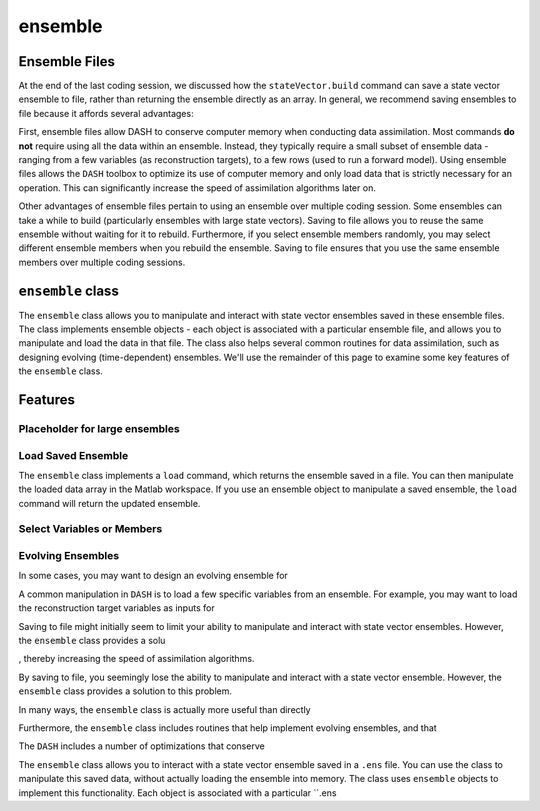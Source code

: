 ensemble
========

Ensemble Files
--------------
At the end of the last coding session, we discussed how the ``stateVector.build`` command can save a state vector ensemble to file, rather than returning the ensemble directly as an array. In general, we recommend saving ensembles to file because it affords several advantages:

First, ensemble files allow DASH to conserve computer memory when conducting data assimilation. Most commands **do not** require using all the data within an ensemble. Instead, they typically require a small subset of ensemble data - ranging from a few variables (as reconstruction targets), to a few rows (used to run a forward model). Using ensemble files allows the ``DASH`` toolbox to optimize its use of computer memory and only load data that is strictly necessary for an operation. This can significantly increase the speed of assimilation algorithms later on.

Other advantages of ensemble files pertain to using an ensemble over multiple coding session. Some ensembles can take a while to build (particularly ensembles with large state vectors). Saving to file allows you to reuse the same ensemble without waiting for it to rebuild. Furthermore, if you select ensemble members randomly, you may select different ensemble members when you rebuild the ensemble. Saving to file ensures that you use the same ensemble members over multiple coding sessions.


``ensemble`` class
------------------
The ``ensemble`` class allows you to manipulate and interact with state vector ensembles saved in these ensemble files. The class implements ensemble objects - each object is associated with a particular ensemble file, and allows you to manipulate and load the data in that file. The class also helps several common routines for data assimilation, such as designing evolving (time-dependent) ensembles. We'll use the remainder of this page to examine some key features of the ``ensemble`` class.


Features
--------

Placeholder for large ensembles
+++++++++++++++++++++++++++++++


Load Saved Ensemble
+++++++++++++++++++
The ``ensemble`` class implements a ``load`` command, which returns the ensemble saved in a file. You can then manipulate the loaded data array in the Matlab workspace. If you use an ensemble object to manipulate a saved ensemble, the ``load`` command will return the updated ensemble.


Select Variables or Members
+++++++++++++++++++++++++++



Evolving Ensembles
++++++++++++++++++
In some cases, you may want to design an evolving ensemble for



A common manipulation in ``DASH`` is to load a few specific variables from an ensemble. For example, you may want to load the reconstruction target variables as inputs for






Saving to file might initially seem to limit your ability to manipulate and interact with state vector ensembles. However, the ``ensemble`` class provides a solu



, thereby increasing the speed of assimilation algorithms.

By saving to file, you seemingly lose the ability to manipulate and interact with a state vector ensemble. However, the ``ensemble`` class provides a solution to this problem.

In many ways, the ``ensemble`` class is actually more useful than directly

Furthermore, the ``ensemble`` class includes routines that help implement evolving ensembles, and that






The ``DASH`` includes a number of optimizations that conserve


The ``ensemble`` class allows you to interact with a state vector ensemble saved in a ``.ens`` file. You can use the class to manipulate this saved data, without actually loading the ensemble into memory. The class uses ``ensemble`` objects to implement this functionality. Each object is associated with a particular ``.ens

